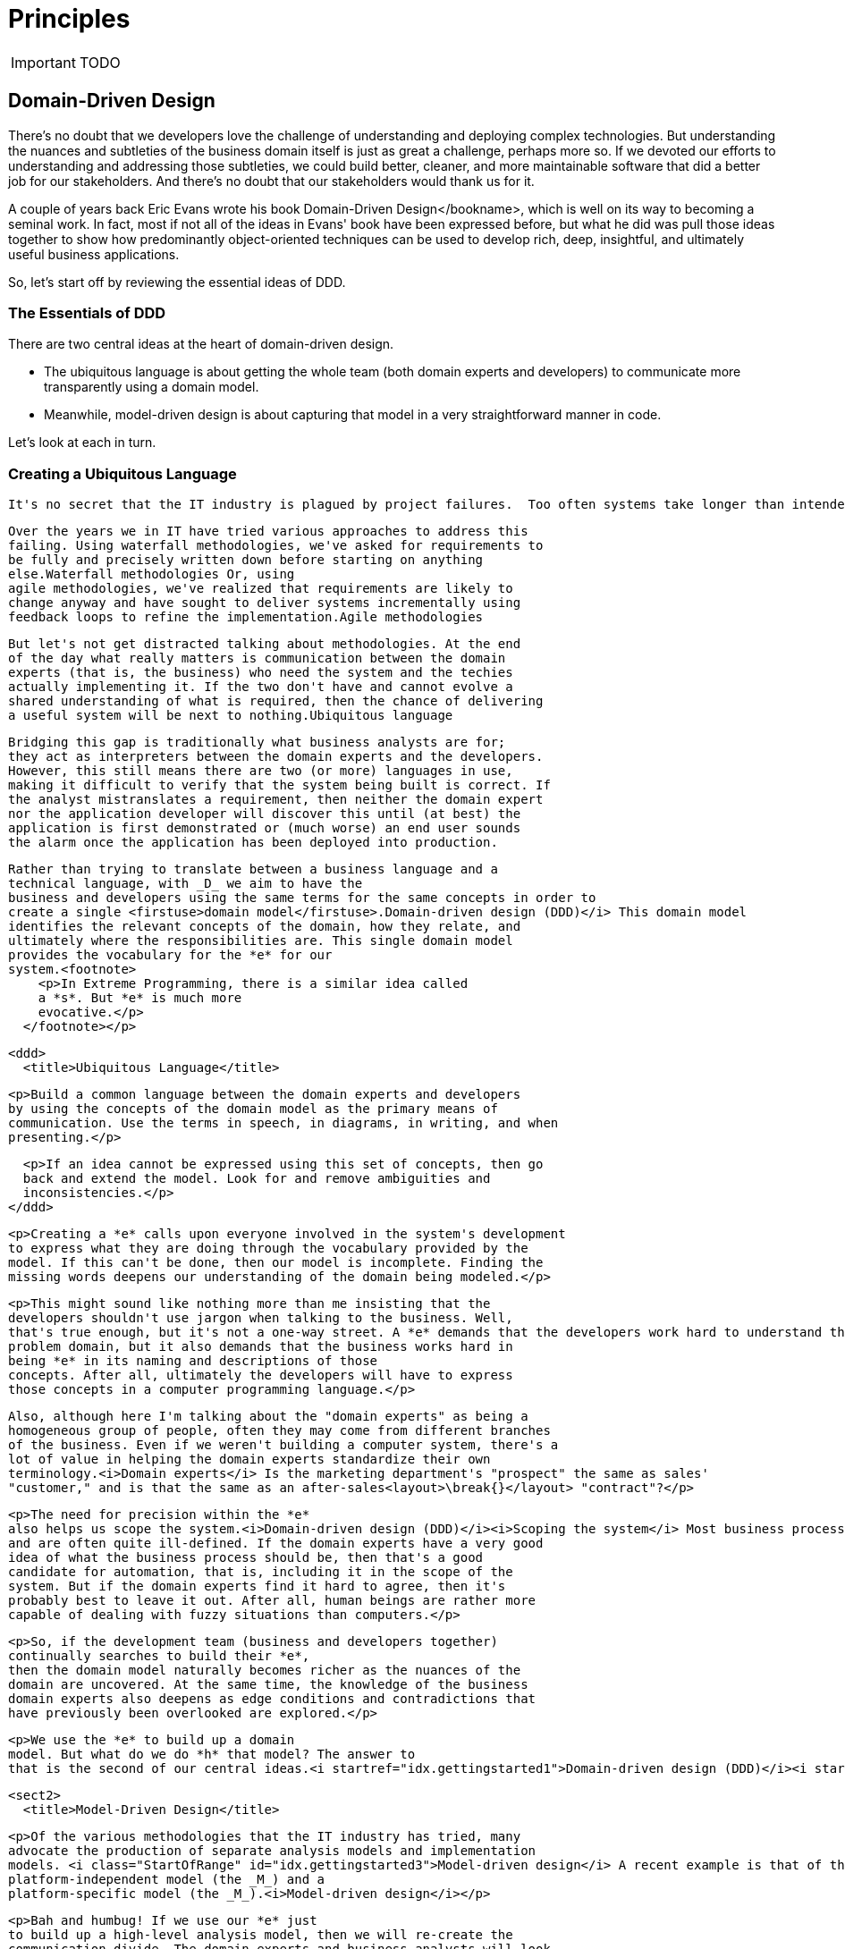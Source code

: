 = Principles
:Notice: Licensed to the Apache Software Foundation (ASF) under one or more contributor license agreements. See the NOTICE file distributed with this work for additional information regarding copyright ownership. The ASF licenses this file to you under the Apache License, Version 2.0 (the "License"); you may not use this file except in compliance with the License. You may obtain a copy of the License at. http://www.apache.org/licenses/LICENSE-2.0 . Unless required by applicable law or agreed to in writing, software distributed under the License is distributed on an "AS IS" BASIS, WITHOUT WARRANTIES OR  CONDITIONS OF ANY KIND, either express or implied. See the License for the specific language governing permissions and limitations under the License.
:_basedir: ../
:_imagesdir: images/

IMPORTANT: TODO

== Domain-Driven Design

There's no doubt that we developers love the challenge of understanding
and deploying complex technologies. But understanding the nuances and
subtleties of the business domain itself is just as great a challenge,
perhaps more so. If we devoted our efforts to understanding and addressing
those subtleties, we could build better, cleaner, and more maintainable
software that did a better job for our stakeholders. And there's no doubt
that our stakeholders would thank us for it.

A couple of years back Eric Evans wrote his book Domain-Driven Design</bookname>, which is well on its way to
becoming a seminal work. In fact, most if not all of the ideas in Evans'
book have been expressed before, but what he did was pull those ideas
together to show how predominantly object-oriented techniques can be used
to develop rich, deep, insightful, and ultimately useful business
applications.

So, let's start off by reviewing the essential ideas of DDD.

=== The Essentials of DDD

There are two central ideas at the heart of domain-driven design.

* The ubiquitous language is about getting the whole team (both domain experts and developers) to communicate more transparently
    using a domain model.

* Meanwhile, model-driven design is about capturing that model in a very straightforward manner in code.

Let's look at each in turn.

===  Creating a Ubiquitous Language

  It's no secret that the IT industry is plagued by project failures.  Too often systems take longer than intended to implement, and when finally implemented, they don't address the real requirements anyway.

      Over the years we in IT have tried various approaches to address this
      failing. Using waterfall methodologies, we've asked for requirements to
      be fully and precisely written down before starting on anything
      else.Waterfall methodologies Or, using
      agile methodologies, we've realized that requirements are likely to
      change anyway and have sought to deliver systems incrementally using
      feedback loops to refine the implementation.Agile methodologies

      But let's not get distracted talking about methodologies. At the end
      of the day what really matters is communication between the domain
      experts (that is, the business) who need the system and the techies
      actually implementing it. If the two don't have and cannot evolve a
      shared understanding of what is required, then the chance of delivering
      a useful system will be next to nothing.Ubiquitous language

      Bridging this gap is traditionally what business analysts are for;
      they act as interpreters between the domain experts and the developers.
      However, this still means there are two (or more) languages in use,
      making it difficult to verify that the system being built is correct. If
      the analyst mistranslates a requirement, then neither the domain expert
      nor the application developer will discover this until (at best) the
      application is first demonstrated or (much worse) an end user sounds
      the alarm once the application has been deployed into production.

      Rather than trying to translate between a business language and a
      technical language, with _D_ we aim to have the
      business and developers using the same terms for the same concepts in order to
      create a single <firstuse>domain model</firstuse>.Domain-driven design (DDD)</i> This domain model
      identifies the relevant concepts of the domain, how they relate, and
      ultimately where the responsibilities are. This single domain model
      provides the vocabulary for the *e* for our
      system.<footnote>
          <p>In Extreme Programming, there is a similar idea called
          a *s*. But *e* is much more
          evocative.</p>
        </footnote></p>

      <ddd>
        <title>Ubiquitous Language</title>

        <p>Build a common language between the domain experts and developers
        by using the concepts of the domain model as the primary means of
        communication. Use the terms in speech, in diagrams, in writing, and when
        presenting.</p>

        <p>If an idea cannot be expressed using this set of concepts, then go
        back and extend the model. Look for and remove ambiguities and
        inconsistencies.</p>
      </ddd>

      <p>Creating a *e* calls upon everyone involved in the system's development
      to express what they are doing through the vocabulary provided by the
      model. If this can't be done, then our model is incomplete. Finding the
      missing words deepens our understanding of the domain being modeled.</p>

      <p>This might sound like nothing more than me insisting that the
      developers shouldn't use jargon when talking to the business. Well,
      that's true enough, but it's not a one-way street. A *e* demands that the developers work hard to understand the
      problem domain, but it also demands that the business works hard in
      being *e* in its naming and descriptions of those
      concepts. After all, ultimately the developers will have to express
      those concepts in a computer programming language.</p>

      Also, although here I'm talking about the "domain experts" as being a
      homogeneous group of people, often they may come from different branches
      of the business. Even if we weren't building a computer system, there's a
      lot of value in helping the domain experts standardize their own
      terminology.<i>Domain experts</i> Is the marketing department's "prospect" the same as sales'
      "customer," and is that the same as an after-sales<layout>\break{}</layout> "contract"?</p>

      <p>The need for precision within the *e*
      also helps us scope the system.<i>Domain-driven design (DDD)</i><i>Scoping the system</i> Most business processes evolve piecemeal
      and are often quite ill-defined. If the domain experts have a very good
      idea of what the business process should be, then that's a good
      candidate for automation, that is, including it in the scope of the
      system. But if the domain experts find it hard to agree, then it's
      probably best to leave it out. After all, human beings are rather more
      capable of dealing with fuzzy situations than computers.</p>

      <p>So, if the development team (business and developers together)
      continually searches to build their *e*,
      then the domain model naturally becomes richer as the nuances of the
      domain are uncovered. At the same time, the knowledge of the business
      domain experts also deepens as edge conditions and contradictions that
      have previously been overlooked are explored.</p>

      <p>We use the *e* to build up a domain
      model. But what do we do *h* that model? The answer to
      that is the second of our central ideas.<i startref="idx.gettingstarted1">Domain-driven design (DDD)</i><i startref="idx.gettingstarted2">Ubiquitous language</i></p>

    <sect2>
      <title>Model-Driven Design</title>

      <p>Of the various methodologies that the IT industry has tried, many
      advocate the production of separate analysis models and implementation
      models. <i class="StartOfRange" id="idx.gettingstarted3">Model-driven design</i> A recent example is that of the _G_'s Model-Driven Architecture (_A_) initiative, with its
      platform-independent model (the _M_) and a
      platform-specific model (the _M_).<i>Model-driven design</i></p>

      <p>Bah and humbug! If we use our *e* just
      to build up a high-level analysis model, then we will re-create the
      communication divide. The domain experts and business analysts will look
      only to the analysis model, and the developers will look only to the
      implementation model. Unless the mapping between the two is completely
      mechanical, inevitably the two will diverge.<i>Analysis model</i><i>Implementation model</i></p>

      <p>What do we mean by *l* anyway?<i>Domain-driven design (DDD)</i> For some, the term will bring to
      mind _L_ class or sequence diagrams and the like. But
      this isn't a model; it's a visual *n* of some
      aspect of a model. No, a domain model is a group of related concepts,
      identifying them, naming them, and defining how they relate. What is in
      the model depends on what our objective is. We're not looking to simply
      model everything that's out there in the real world. Instead, we want to
      take a relevant abstraction or simplification of it and then make it do
      something useful for us. Oft quoted and still true is that a model is neither
      right nor wrong, just more or less useful.</p>

      <p>For our *e* to have value, the domain
      model that encodes it must have a straightforward, literal
      representation to the design of the software, specifically to the implementation. Our
      software's design should be driven by this model; we should have a
      *n*.</p>

      <ddd>
        <title>Model-Driven Design</title>

        <p>There must be a straightforward and very literal way to represent
        the domain model in terms of software. The model should balance these
        two requirements: form the *e* of the
        development team and be representable in code.<i>Domain model</i></p>

        <p>Changing the code means changing the model; refining the model
        requires a change to the code.</p>
      </ddd>

      <p>Here also the word *n* might mislead; some might again be
      thinking of design documents and design diagrams.<i>Model-driven design</i><i>Design</i> But by *n* we mean
      a way of organizing the domain concepts, which in turn leads to the way
      in which we organize their representation in code.</p>

      <p>Luckily, using <firstuse>object-oriented</firstuse>
      (_O_) languages such as Java, this is relatively easy
      to do; _O_ is based on a modeling paradigm anyway.<i>Model-driven design</i> We
      can express domain concepts using classes and interfaces, and we can
      express the relationships between those concepts using associations.<i>Object-oriented (OO) languages</i></p>
    </sect2>

    <p>So far so good. Or maybe, so far so much motherhood and apple pie.
    Understanding the _D_ concepts isn't the same as being
    able to apply them, and some of the _D_ ideas can be
    difficult to put into practice. What this book is about is how Naked
    Objects eases that path by applying these central ideas of
    _D_ in a very concrete way. So, now would be a good time
    to see how.<i startref="idx.gettingstarted3">Model-driven design</i></p>


## Naked Objects Pattern

Apache Isis implements the naked objects pattern, originally formulated by Richard Pawson.  So who better than Richard to explain the origination of the idea?

[TIP]
====
The Naked Objects pattern arose, at least in part, from my own
frustration at the lack of success of the domain-driven approach. Good examples
were hard to find--as they are still.

A common complaint from _DDD_ practitioners was that it
was hard to gain enough commitment from business stakeholders, or even to
engage them at all. My own experience suggested that it was nearly
impossible to engage business managers with _UML_ diagrams.
It was much easier to engage them in rapid prototyping--where they could
see and interact with the results--but most forms of rapid prototyping
concentrate on the presentation layer, often at the expense of the
underlying model and certainly at the expense of abstract thinking.

Even if you could engage the business sponsors sufficiently to design a
domain model, by the time you'd finished developing the system on top of the
domain model, most of its benefits had disappeared. It's all very well
creating an agile domain object model, but if any change to that model
also dictates the modification of one or more layers underneath it (dealing
with persistence) and multiple layers on top (dealing with presentation),
then that agility is practically worthless.

The other concern that gave rise to the birth of Naked Objects was how to
make user interfaces of mainstream business systems more "expressive"--how
to make them feel more like using a drawing program or
_CAD_ system. Most business systems are not at all
expressive; they treat the user merely as a dumb
*process-follower*, rather than as an empowered
*problem-solver*.  Even the so-called usability experts had little
to say on the subject: try finding the word "empowerment" or any synonym
thereof in the index of any book on usability. Research had demonstrated
that the best way to achieve expressiveness was to create an object-oriented
user interface (_OOUI_). In practice, though, __OOUI__s were notoriously hard to develop.

Sometime in the late 1990s, it dawned on me that if the domain model
really did represent the "ubiquitous language" of the
business and those domain objects were behaviorally rich (that is,
business logic is encapsulated as methods on the domain objects rather than
in procedural scripts on top of them), then the _UI_ could
be nothing more than a reflection of the user interface. This would solve
both of my concerns. It would make it easier to do domain-driven design,
because one could instantly translate evolving domain modeling ideas
into a working prototype. And it would deliver an expressive,
object-oriented user interface for free. Thus was born the idea of Naked
Objects.

-- Richard Pawson, from the foreword to Dan Haywood's "Domain Driven Design using Naked Objects"
====


[TIP]
.Object Interface Mapping
====
Just as an ORM (such as link:http://datanucleus.org[DataNucleus] or link:http:hibernate.org[Hibernate]) maps domain entities to a database, you can think of Naked Objects as an OIM - mapping domain objects to a user interface.
====

* multiple UIs.



## Hexagonal Architecture

Originally described by Alistair Cockburn, the link:http://alistair.cockburn.us/Hexagonal+architecture[Hexagonal Architecture] ...

[TIP]
====
The hexagonal architecture is also known as the link:http://c2.com/cgi/wiki?PortsAndAdaptersArchitecture:[Ports and Adapters] architecture or (less frequently) as the link:http://jeffreypalermo.com/blog/the-onion-architecture-part-1/[Onion] architecture.
====



## Decoupled Modules

Using:

* dependency injection of services
* OO design techniques, eg dependency inversion principle
* an in-memory event bus
* applib

.Aspect Oriented
****
Although not implemented using an aspect-oriented language such as AspectJ, Isis takes considerable inspiration from AOP concepts.

For example, the UI visualization automatically provided by Isis can be thought of (and is!) treating the UI as a cross-cutting concern.

Isis' also has support for traits/mixins through its <<Contributions>>.  This allows functionality from one class (a domain service) to be rendered as if it belongs to another (a domain object).


* aspect-oriented design, such as traits/mix-ins (see <<Contributions>>) and interceptors and UI visualization as a cross-cutting concern
****



## Focuses on its Key Responsibilities

* Isis is at heart a metamodel with runtime, and coordinates interations using an AOP set of principles
* Apache Isis vs Isis Addons
* Apache Isis vs Shiro vs DataNucleus



## Testable Applications

While Apache Isis can be used (very effectively) for simple CRUD-style applications, it is also intended to be used for complex business domains.  Ensuring that the business logic in such applications is correct means that the framework must (and does) provide robust testing support, both for developer-level unit testing and business-level (end-to-end) integration testing.




